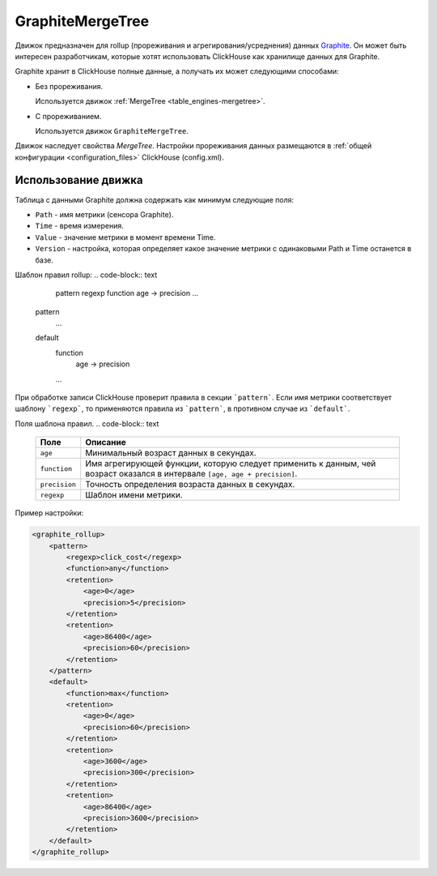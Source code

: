 GraphiteMergeTree
-----------------

Движок предназначен для rollup (прореживания и агрегирования/усреднения) данных `Graphite <http://graphite.readthedocs.io/en/latest/index.html>`_. Он может быть интересен разработчикам, которые хотят использовать ClickHouse как хранилище данных для Graphite.

Graphite хранит в ClickHouse полные данные, а получать их может следующими способами:

* Без прореживания.
  
  Используется движок :ref:`MergeTree <table_engines-mergetree>`.

* С прореживанием.
  
  Используется движок ``GraphiteMergeTree``.

Движок наследует свойства `MergeTree`. Настройки прореживания данных размещаются в :ref:`общей конфигурации <configuration_files>` ClickHouse (config.xml).

Использование движка
^^^^^^^^^^^^^^^^^^^^

Таблица с данными Graphite должна содержать как минимум следующие поля:

* ``Path`` - имя метрики (сенсора Graphite).
* ``Time`` - время измерения.
* ``Value`` - значение метрики в момент времени Time.
* ``Version`` - настройка, которая определяет какое значение метрики с одинаковыми Path и Time останется в базе.

Шаблон правил rollup:
.. code-block:: text

	pattern
        regexp
        function
        age -> precision
        ...
    pattern
        ...
    default
        function
           age -> precision
        ...

При обработке записи ClickHouse проверит правила в секции ```pattern```. Если имя метрики соответствует шаблону ```regexp```, то  применяются правила из ```pattern```, в противном случае из ```default```.
   
Поля шаблона правил.
.. code-block:: text

    +---------------+----------------------------------------------------------------------------------------------------------------------------+
    | Поле          | Описание                                                                                                                   |
    +===============+============================================================================================================================+
    | ``age``       | Минимальный возраст данных в секундах.                                                                                     |
    +---------------+----------------------------------------------------------------------------------------------------------------------------+
    | ``function``  | Имя агрегирующей функции, которую следует применить к данным, чей возраст оказался в интервале ``[age, age + precision]``. |
    +---------------+----------------------------------------------------------------------------------------------------------------------------+
    | ``precision`` | Точность определения возраста данных в секундах.                                                                           |
    +---------------+----------------------------------------------------------------------------------------------------------------------------+
    | ``regexp``    | Шаблон имени метрики.                                                                                                      |
    +---------------+----------------------------------------------------------------------------------------------------------------------------+


Пример настройки: 

.. code-block:: xml

	<graphite_rollup>
	    <pattern>
	        <regexp>click_cost</regexp>
	        <function>any</function>
	        <retention>
	            <age>0</age>
	            <precision>5</precision>
	        </retention>
	        <retention>
	            <age>86400</age>
	            <precision>60</precision>
	        </retention>
	    </pattern>
	    <default>
	        <function>max</function>
	        <retention>
	            <age>0</age>
	            <precision>60</precision>
	        </retention>
	        <retention>
	            <age>3600</age>
	            <precision>300</precision>
	        </retention>
	        <retention>
	            <age>86400</age>
	            <precision>3600</precision>
	        </retention>
	    </default>
	</graphite_rollup>
